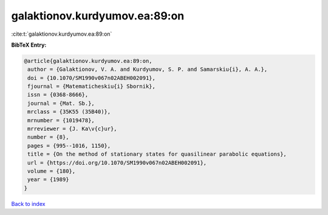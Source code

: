 galaktionov.kurdyumov.ea:89:on
==============================

:cite:t:`galaktionov.kurdyumov.ea:89:on`

**BibTeX Entry:**

.. code-block:: bibtex

   @article{galaktionov.kurdyumov.ea:89:on,
    author = {Galaktionov, V. A. and Kurdyumov, S. P. and Samarskiu{i}, A. A.},
    doi = {10.1070/SM1990v067n02ABEH002091},
    fjournal = {Matematicheskiu{i} Sbornik},
    issn = {0368-8666},
    journal = {Mat. Sb.},
    mrclass = {35K55 (35B40)},
    mrnumber = {1019478},
    mrreviewer = {J. Ka\v{c}ur},
    number = {8},
    pages = {995--1016, 1150},
    title = {On the method of stationary states for quasilinear parabolic equations},
    url = {https://doi.org/10.1070/SM1990v067n02ABEH002091},
    volume = {180},
    year = {1989}
   }

`Back to index <../By-Cite-Keys.rst>`_
